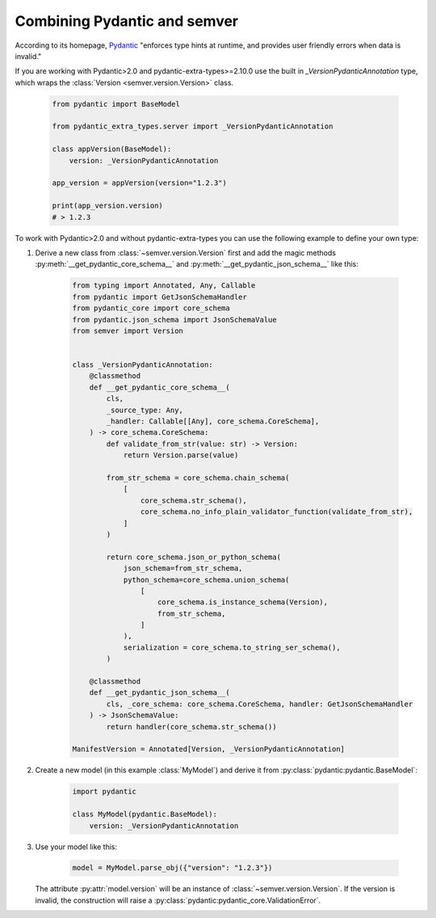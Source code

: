 Combining Pydantic and semver
=============================

.. meta::
   :description lang=en:
      Combining Pydantic and semver

According to its homepage, `Pydantic <https://pydantic-docs.helpmanual.io>`_
"enforces type hints at runtime, and provides user friendly errors when data
is invalid."

If you are working with Pydantic>2.0 and pydantic-extra-types>=2.10.0 use the built in `_VersionPydanticAnnotation` type, which wraps the :class:`Version <semver.version.Version>` class.

    .. code-block:: python

        from pydantic import BaseModel

        from pydantic_extra_types.server import _VersionPydanticAnnotation

        class appVersion(BaseModel):
            version: _VersionPydanticAnnotation
        
        app_version = appVersion(version="1.2.3")

        print(app_version.version)
        # > 1.2.3

To work with Pydantic>2.0 and without pydantic-extra-types you can use the following example to define your own type:


1. Derive a new class from :class:`~semver.version.Version`
   first and add the magic methods :py:meth:`__get_pydantic_core_schema__`
   and :py:meth:`__get_pydantic_json_schema__` like this:

    .. code-block:: python

        from typing import Annotated, Any, Callable
        from pydantic import GetJsonSchemaHandler
        from pydantic_core import core_schema
        from pydantic.json_schema import JsonSchemaValue
        from semver import Version


        class _VersionPydanticAnnotation:
            @classmethod
            def __get_pydantic_core_schema__(
                cls,
                _source_type: Any,
                _handler: Callable[[Any], core_schema.CoreSchema],
            ) -> core_schema.CoreSchema:
                def validate_from_str(value: str) -> Version:
                    return Version.parse(value)

                from_str_schema = core_schema.chain_schema(
                    [
                        core_schema.str_schema(),
                        core_schema.no_info_plain_validator_function(validate_from_str),
                    ]
                )

                return core_schema.json_or_python_schema(
                    json_schema=from_str_schema,
                    python_schema=core_schema.union_schema(
                        [
                            core_schema.is_instance_schema(Version),
                            from_str_schema,
                        ]
                    ),
                    serialization = core_schema.to_string_ser_schema(),
                )

            @classmethod
            def __get_pydantic_json_schema__(
                cls, _core_schema: core_schema.CoreSchema, handler: GetJsonSchemaHandler
            ) -> JsonSchemaValue:
                return handler(core_schema.str_schema())

        ManifestVersion = Annotated[Version, _VersionPydanticAnnotation]

2. Create a new model (in this example :class:`MyModel`) and derive
   it from :py:class:`pydantic:pydantic.BaseModel`:

    .. code-block:: python

        import pydantic

        class MyModel(pydantic.BaseModel):
            version: _VersionPydanticAnnotation

3. Use your model like this:

    .. code-block:: python

        model = MyModel.parse_obj({"version": "1.2.3"})

   The attribute :py:attr:`model.version` will be an instance of
   :class:`~semver.version.Version`.
   If the version is invalid, the construction will raise a
   :py:class:`pydantic:pydantic_core.ValidationError`.
